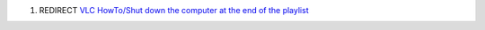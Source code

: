 #. REDIRECT `VLC HowTo/Shut down the computer at the end of the playlist <VLC_HowTo/Shut_down_the_computer_at_the_end_of_the_playlist>`__
